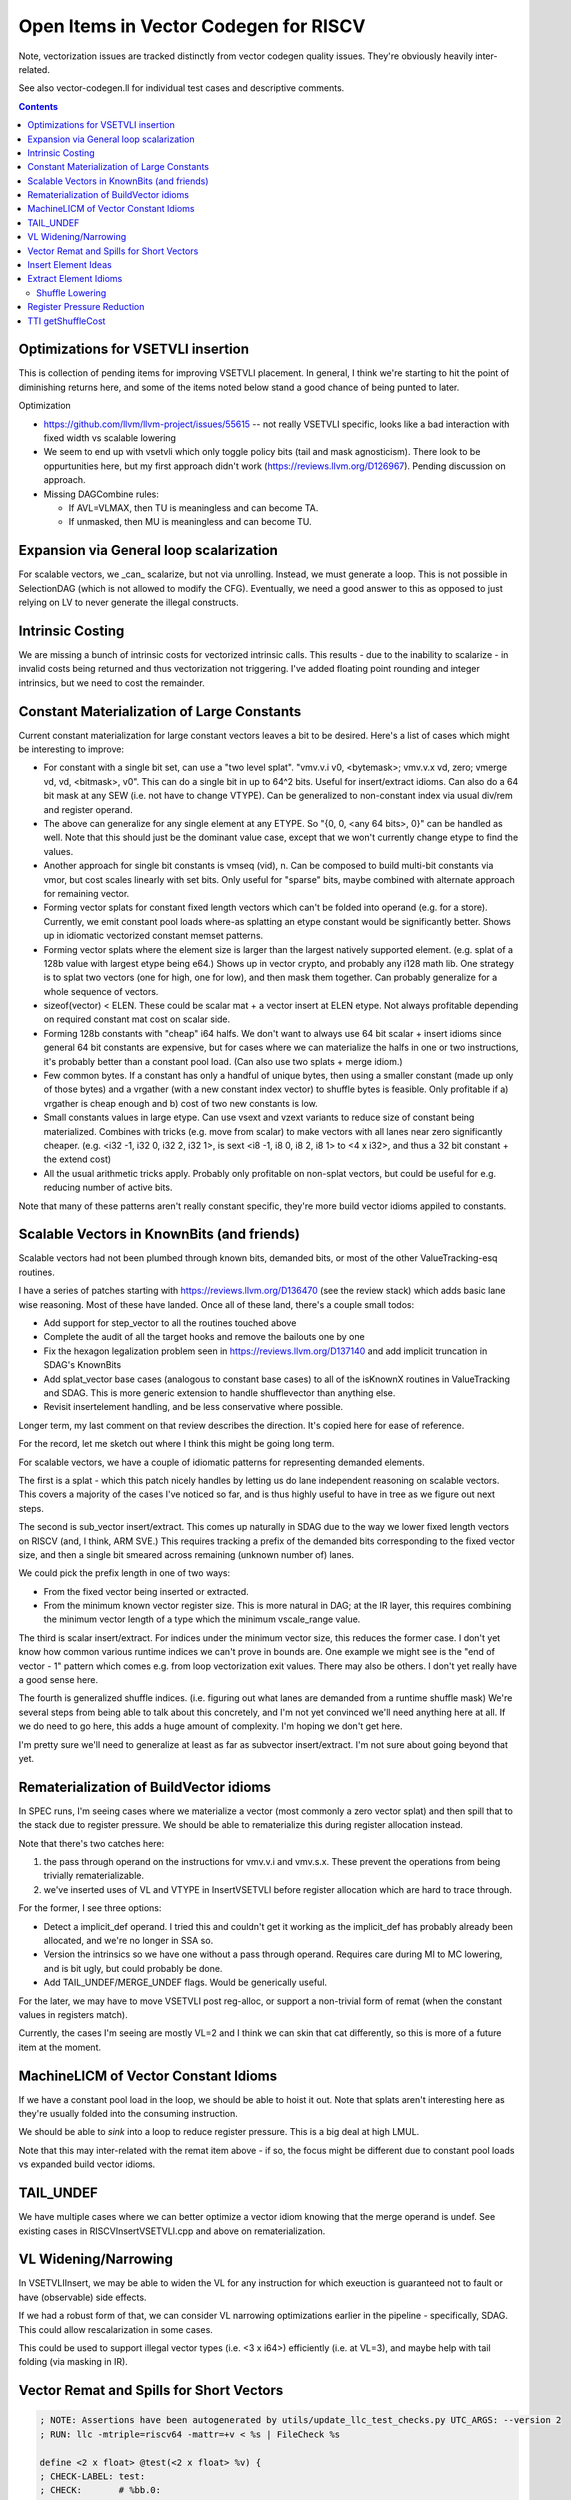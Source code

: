 -------------------------------------------------
Open Items in Vector Codegen for RISCV
-------------------------------------------------

Note, vectorization issues are tracked distinctly from vector codegen quality issues.  They're obviously heavily inter-related.

See also vector-codegen.ll for individual test cases and descriptive comments.

.. contents::

Optimizations for VSETVLI insertion
===================================

This is collection of pending items for improving VSETVLI placement.  In general, I think we're starting to hit the point of diminishing returns here, and some of the items noted below stand a good chance of being punted to later.

Optimization

* https://github.com/llvm/llvm-project/issues/55615 -- not really VSETVLI specific, looks like a bad interaction with fixed width vs scalable lowering
* We seem to end up with vsetvli which only toggle policy bits (tail and mask agnosticism).  There look to be oppurtunities here, but my first approach didn't work (https://reviews.llvm.org/D126967).  Pending discussion on approach.
* Missing DAGCombine rules:

  * If AVL=VLMAX, then TU is meaningless and can become TA.
  * If unmasked, then MU is meaningless and can become TU.



Expansion via General loop scalarization
========================================

For scalable vectors, we _can_ scalarize, but not via unrolling.  Instead, we must generate a loop. This is not possible in SelectionDAG (which is not allowed to modify the CFG).  Eventually, we need a good answer to this as opposed to just relying on LV to never generate the illegal constructs.

Intrinsic Costing
=================

We are missing a bunch of intrinsic costs for vectorized intrinsic calls.  This results - due to the inability to scalarize - in invalid costs being returned and thus vectorization not triggering.  I've added floating point rounding and integer intrinsics, but we need to cost the remainder.

Constant Materialization of Large Constants
===========================================

Current constant materialization for large constant vectors leaves a bit to be desired.  Here's a list of cases which might be interesting to improve:

* For constant with a single bit set, can use a "two level splat".  "vmv.v.i v0, <bytemask>; vmv.v.x vd, zero; vmerge vd, vd, <bitmask>, v0".  This can do a single bit in up to 64^2 bits.  Useful for insert/extract idioms.  Can also do a 64 bit mask at any SEW (i.e. not have to change VTYPE).  Can be generalized to non-constant index via usual div/rem and register operand.
* The above can generalize for any single element at any ETYPE.  So "{0, 0, <any 64 bits>, 0}" can be handled as well.  Note that this should just be the dominant value case, except that we won't currently change etype to find the values.
* Another approach for single bit constants is vmseq (vid), n.  Can be composed to build multi-bit constants via vmor, but cost scales linearly with set bits.  Only useful for "sparse" bits, maybe combined with alternate approach for remaining vector.
* Forming vector splats for constant fixed length vectors which can't be folded into operand (e.g. for a store).  Currently, we emit constant pool loads where-as splatting an etype constant would be significantly better.  Shows up in idiomatic vectorized constant memset patterns.
* Forming vector splats where the element size is larger than the largest natively supported element.  (e.g. splat of a 128b value with largest etype being e64.)  Shows up in vector crypto, and probably any i128 math lib.  One strategy is to splat two vectors (one for high, one for low), and then mask them together.  Can probably generalize for a whole sequence of vectors.
* sizeof(vector) < ELEN.  These could be scalar mat + a vector insert at ELEN etype.  Not always profitable depending on required constant mat cost on scalar side.
* Forming 128b constants with "cheap" i64 halfs.  We don't want to always use 64 bit scalar + insert idioms since general 64 bit constants are expensive, but for cases where we can materialize the halfs in one or two instructions, it's probably better than a constant pool load.  (Can also use two splats + merge idiom.)
* Few common bytes.  If a constant has only a handful of unique bytes, then using a smaller constant (made up only of those bytes) and a vrgather (with a new constant index vector) to shuffle bytes is feasible.  Only profitable if a) vrgather is cheap enough and b) cost of two new constants is low.
* Small constants values in large etype.  Can use vsext and vzext variants to reduce size of constant being materialized.  Combines with tricks (e.g. move from scalar) to make vectors with all lanes near zero significantly cheaper.  (e.g. <i32 -1, i32 0, i32 2, i32 1>, is sext <i8 -1, i8 0, i8 2, i8 1> to <4 x i32>, and thus a 32 bit constant + the extend cost)
* All the usual arithmetic tricks apply.  Probably only profitable on non-splat vectors, but could be useful for e.g. reducing number of active bits.

Note that many of these patterns aren't really constant specific, they're more build vector idioms appiled to constants.

Scalable Vectors in KnownBits (and friends)
===========================================

Scalable vectors had not been plumbed through known bits, demanded bits, or most of the other ValueTracking-esq routines.

I have a series of patches starting with https://reviews.llvm.org/D136470 (see the review stack) which adds basic lane wise reasoning.  Most of these have landed.  Once all of these land, there's a couple small todos:

* Add support for step_vector to all the routines touched above
* Complete the audit of all the target hooks and remove the bailouts one by one
* Fix the hexagon legalization problem seen in https://reviews.llvm.org/D137140 and add implicit truncation in SDAG's KnownBits
* Add splat_vector base cases (analogous to constant base cases) to all of the isKnownX routines in ValueTracking and SDAG.  This is more generic extension to handle shufflevector than anything else.
* Revisit insertelement handling, and be less conservative where possible.

Longer term, my last comment on that review describes the direction.  It's copied here for ease of reference.

For the record, let me sketch out where I think this might be going long term.

For scalable vectors, we have a couple of idiomatic patterns for representing demanded elements.

The first is a splat - which this patch nicely handles by letting us do lane independent reasoning on scalable vectors. This covers a majority of the cases I've noticed so far, and is thus highly useful to have in tree as we figure out next steps.

The second is sub_vector insert/extract. This comes up naturally in SDAG due to the way we lower fixed length vectors on RISCV (and, I think, ARM SVE.) This requires tracking a prefix of the demanded bits corresponding to the fixed vector size, and then a single bit smeared across remaining (unknown number of) lanes.

We could pick the prefix length in one of two ways:

* From the fixed vector being inserted or extracted.
* From the minimum known vector register size. This is more natural in DAG; at the IR layer, this requires combining the minimum vector length of a type which the minimum vscale_range value.

The third is scalar insert/extract. For indices under the minimum vector size, this reduces the former case. I don't yet know how common various runtime indices we can't prove in bounds are. One example we might see is the "end of vector - 1" pattern which comes e.g. from loop vectorization exit values. There may also be others. I don't yet really have a good sense here.

The fourth is generalized shuffle indices. (i.e. figuring out what lanes are demanded from a runtime shuffle mask) We're several steps from being able to talk about this concretely, and I'm not yet convinced we'll need anything here at all. If we do need to go here, this adds a huge amount of complexity. I'm hoping we don't get here.

I'm pretty sure we'll need to generalize at least as far as subvector insert/extract. I'm not sure about going beyond that yet.

Rematerialization of BuildVector idioms
=======================================

In SPEC runs, I'm seeing cases where we materialize a vector (most commonly a zero vector splat) and then spill that to the stack due to register pressure.  We should be able to rematerialize this during register allocation instead.

Note that there's two catches here:

1) the pass through operand on the instructions for vmv.v.i and vmv.s.x.  These prevent the operations from being trivially rematerializable.
2) we've inserted uses of VL and VTYPE in InsertVSETVLI before register allocation which are hard to trace through.

For the former, I see three options:

* Detect a implicit_def operand.  I tried this and couldn't get it working as the implicit_def has probably already been allocated, and we're no longer in SSA so.
* Version the intrinsics so we have one without a pass through operand.  Requires care during MI to MC lowering, and is bit ugly, but could probably be done.
* Add TAIL_UNDEF/MERGE_UNDEF flags.  Would be generically useful.

For the later, we may have to move VSETVLI post reg-alloc, or support a non-trivial form of remat (when the constant values in registers match).

Currently, the cases I'm seeing are mostly VL=2 and I think we can skin that cat differently, so this is more of a future item at the moment.

MachineLICM of Vector Constant Idioms
=====================================

If we have a constant pool load in the loop, we should be able to hoist it out.  Note that splats aren't interesting here as they're usually folded into the consuming instruction.

We should be able to *sink* into a loop to reduce register pressure.  This is a big deal at high LMUL.

Note that this may inter-related with the remat item above - if so, the focus might be different due to constant pool loads vs expanded build vector idioms.

TAIL_UNDEF
==========

We have multiple cases where we can better optimize a vector idiom knowing that the merge operand is undef.  See existing cases in RISCVInsertVSETVLI.cpp and above on rematerialization.


VL Widening/Narrowing
=====================

In VSETVLIInsert, we may be able to widen the VL for any instruction for which exeuction is guaranteed not to fault or have (observable) side effects.

If we had a robust form of that, we can consider VL narrowing optimizations earlier in the pipeline - specifically, SDAG.  This could allow rescalarization in some cases.

This could be used to support illegal vector types (i.e. <3 x i64>) efficiently (i.e. at VL=3), and maybe help with tail folding (via masking in IR).


Vector Remat and Spills for Short Vectors
=========================================

.. code::

   ; NOTE: Assertions have been autogenerated by utils/update_llc_test_checks.py UTC_ARGS: --version 2
   ; RUN: llc -mtriple=riscv64 -mattr=+v < %s | FileCheck %s

   define <2 x float> @test(<2 x float> %v) {
   ; CHECK-LABEL: test:
   ; CHECK:       # %bb.0:
   ; CHECK-NEXT:    addi sp, sp, -48
   ; CHECK-NEXT:    .cfi_def_cfa_offset 48
   ; CHECK-NEXT:    sd ra, 40(sp) # 8-byte Folded Spill
   ; CHECK-NEXT:    .cfi_offset ra, -8
   ; CHECK-NEXT:    csrr a0, vlenb
   ; CHECK-NEXT:    slli a0, a0, 1
   ; CHECK-NEXT:    sub sp, sp, a0
   ; CHECK-NEXT:    .cfi_escape 0x0f, 0x0d, 0x72, 0x00, 0x11, 0x30, 0x22, 0x11, 0x02, 0x92, 0xa2, 0x38, 0x00, 0x1e, 0x22 # sp + 48 + 2 * vlenb
   ; CHECK-NEXT:    addi a0, sp, 32
   ; CHECK-NEXT:    vs1r.v v8, (a0) # Unknown-size Folded Spill
   ; CHECK-NEXT:    vsetivli zero, 0, e32, mf2, ta, ma
   ; CHECK-NEXT:    vfmv.f.s fa0, v8
   ; CHECK-NEXT:    call expf@plt
   ; CHECK-NEXT:    vsetivli zero, 2, e32, mf2, ta, ma
   ; CHECK-NEXT:    vfslide1down.vf v8, v8, fa0
   ; CHECK-NEXT:    csrr a0, vlenb
   ; CHECK-NEXT:    add a0, sp, a0
   ; CHECK-NEXT:    addi a0, a0, 32
   ; CHECK-NEXT:    vs1r.v v8, (a0) # Unknown-size Folded Spill
   ; CHECK-NEXT:    addi a0, sp, 32
   ; CHECK-NEXT:    vl1r.v v8, (a0) # Unknown-size Folded Reload
   ; CHECK-NEXT:    vslidedown.vi v8, v8, 1
   ; CHECK-NEXT:    vfmv.f.s fa0, v8
   ; CHECK-NEXT:    call expf@plt
   ; CHECK-NEXT:    vsetivli zero, 2, e32, mf2, ta, ma
   ; CHECK-NEXT:    csrr a0, vlenb
   ; CHECK-NEXT:    add a0, sp, a0
   ; CHECK-NEXT:    addi a0, a0, 32
   ; CHECK-NEXT:    vl1r.v v8, (a0) # Unknown-size Folded Reload
   ; CHECK-NEXT:    vfslide1down.vf v8, v8, fa0
   ; CHECK-NEXT:    csrr a0, vlenb
   ; CHECK-NEXT:    slli a0, a0, 1
   ; CHECK-NEXT:    add sp, sp, a0
   ; CHECK-NEXT:    ld ra, 40(sp) # 8-byte Folded Reload
   ; CHECK-NEXT:    addi sp, sp, 48
   ; CHECK-NEXT:    ret
     %res = call fast <2 x float> @llvm.exp.v2f32(<2 x float> %v)
     ret <2 x float> %res
   }


   declare <2 x float> @llvm.exp.v2f32(<2 x float>)


In cases where we have vector values live over calls, we currently end up with some really awful spill fill sequences.

There's a couple of different ways of looking at this; fixing some subset of these is probably called for.

* The calling convention for exp doesn't have any callee saved vector registers.
* We could reschedule the vector extracts and inserts to reduce the need for vector registers over the calls.  This could be done as either some kind of scheduling/remat, or simply as a change to how we scalarize vector intrinsic calls.  (Or both.)
* We're spilling the scalable vector type, when we know that the minimum VLEN contains our value type.  Maybe we should add a special register class for fixed length values of this kind?  Or a family of such?  This may imply changes to the general legalize as scalable vector approach.

Note that this specific example *is not interesting*.  It's more a source of potentially interesting observations.

Insert Element Ideas
====================

* If we know the index is smaller than the LMUL, we can use extract_subvector+insertelement+insert_subvector.  This will likely get lowered to a single narrower slide operation since the elements beyond the (smaller) register group are implicitly tail.

Extract Element Idioms
======================

We don't have a good generic idiom for a extractelement.  The current one we use is a vslidedown.vi + vmv.x.s pair, but vslidedown.vi requires a vector register group temporary (8 registers at LMUL8), and can be slow.

Ideas to explore follow.

* vslide1down v2, v1, zero + vmv.x.s -- For element=1 only, avoid the generic slide amount.  Destructive, so still requires a full register group temporary.
* e64 extract and bitslice - Handles up to element=7 for e8 without slide.  Slides likely to CSE due to common offsets.
* vrgather.vi + vmv.x.s - Still requires the vector group temporary, may be faster on some hardware.
* Masked reduction -- Requires two vector register temporaries, but at LMUL8 this is sigificantly fewer registers.  Requires mask formation.
* oneuse extract of load -- can become a scalar load of the right offset.
* Can we use vsrl.vx on a larger vtype for small elements?  (i.e. up to 8 on e8).  Not sure how profitable this is assuming LMUL has been narrowed.

Related thoughts:

* We can probably extend VL over most slidedowns to avoid the need for a VL toggle.  May be some hardware where this is expensive?
* explode_vector (i.e. the hypothetical inverse build_vector) would allow a chained representation with destructive vslide1downs.  Unclear tradeoffs.
  
  
Shuffle Lowering
-----------------

Generic Combines Needed

* vecreduce-binop - generalize generic for any "neutral element"
* vecreduce(concat_vector(a,b)) - usually vecreduce(a op b).  Generic, but profitable on RISCV due to slide costs.
* vecreduce(concat_vector(a, <neutral-element-constant>)) -> vecreduce(a)
* vecreduce(a op <neutral-element-constant>) -> vecreduce(a)

RISCV Specific Combines Needed

* shuffle of build_vector into build_vector - only on RISCV as generically not profitable.
* build_vector of extractelement into shuffle - need to cluster by source vector, but likely profitable even with fairly aggressive version given relative costs.
* shuffle wide=in to narrow-out - can combine to multiple smaller LMUL vrgathers with masking.  Useful for machines where vrgather is quadratic, and reduces register pressure.
* shuffle narrow-in to wide-out - can combine to multiple smaller LMUL vrgathers w/o masking.  Probably generally profitable due to register pressure.  May need concat_vector work to exploit vreg boundaries without slides.
* shuffle of build vectors - often better as a single buildvector.  Do need to be careful if shuffle is "cheap".

Shuffle Idioms during Lowering

* byteswap and rotates via ROTL
* large element shifts with sufficient undef elements

Deinterleave

* Implement unzip proposals
* Avoid splitting with slidedown eagerly?  Or should we canonicalize in that direction?
* for power-of-twos, can divide source registers (even VLA) and then slideup results.  Need to know register size is a multiple of factor.
* Overlapping slide and select - all active elements in prefix, then shuffle that if needed.  2 linear + small shuffle.  VLA forms just require some adjusted slide amounts, and a complicated shuffle mask

Interleave/Spread

* implement zip proposals
* bad matching of seg4 store case for store of deinterleave4.

Register Pressure Reduction
===========================

Investigate subregister extract feeding widening instruction.  Can we narrow to begin with, or at least improve the spill/fill to be narrower width?  Might be a schedule bias towards putting the extract close to def?  Consider remat of subvector extract of rematable?

Weighting of high lmul register spills to discourage them more than low LMUL.

Explore "exploded" register classes before resorting to spilling?

Investigate operand swapping for purposes of .vx and .vf matching.

Implement foldMemoryOperand for sub-vector insert.  Example code to improve::

  addi  a0, sp, 16
  vl8r.v    v16, (a0)                       # Unknown-size Folded Reload
  vmv4r.v   v12, v16

Note that in some examples, we could improve the store to only spill half of the vector type, but that seems to be a decently large change and generic codegen doesn't seem to have support for it already (which is slightly odd).


TTI getShuffleCost
==================

* VLS two register case (during splitting) can be modeled as a single vrgather + masking.  Have to undo the mask rewriting done processShuffleMask.  No current profitable test case.
* Need to model various one source shuffles.
* Likely need to extract some kind of "classifyShuffle" routine for use in both TLI and TTI.  Needs to integrate both cost and legality which is really annoying.
* Need to revisit length changing shuffles - getInstructionCost doesn't allow them, but SLP *does*.
  
  
